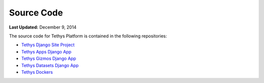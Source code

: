 ***********
Source Code
***********

**Last Updated:** December 9, 2014

The source code for Tethys Platform is contained in the following repositories:

* `Tethys Django Site Project <https://github.com/CI-WATER/tethys>`_
* `Tethys Apps Django App <https://github.com/CI-WATER/django-tethys_apps>`_
* `Tethys Gizmos Django App <https://github.com/CI-WATER/django-tethys_gizmos>`_
* `Tethys Datasets Django App <https://github.com/CI-WATER/django-tethys_datasets>`_
* `Tethys Dockers <https://github.com/CI-WATER/tethys_docker>`_

